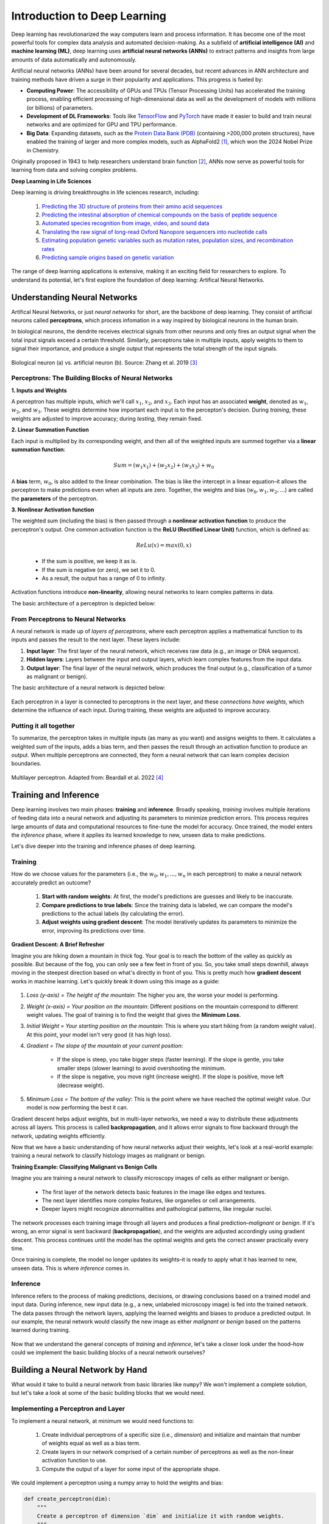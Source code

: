 Introduction to Deep Learning
=============

Deep learning has revolutionarized the way computers learn and process information. 
It has become one of the most powerful tools for complex data analysis and automated decision-making.
As a subfield of **artificial intelligence (AI)** and **machine learning (ML)**, deep learning uses **artificial neural networks (ANNs)** to extract patterns and insights from large amounts of data automatically and autonomously. 

.. image:: ./images/AI-ML-DL.png
    :alt: AI-ML-DL Diagram
    :width: 500px
    :align: center

Artificial neural networks (ANNs) have been around for several decades, but recent advances in ANN architecture and training methods have driven a surge in their popularity and applications. 
This progress is fueled by:

* **Computing Power**: The accessibility of GPUs and TPUs (Tensor Processing Units) has accelerated the training process, enabling efficient processing of high-dimensional data as well as the development of models with millions (or billions) of parameters.
* **Development of DL Frameworks**: Tools like `TensorFlow <https://www.tensorflow.org/>`_ and `PyTorch <https://pytorch.org/>`_ have made it easier to build and train neural networks and are optimized for GPU and TPU performance.
* **Big Data**: Expanding datasets, such as the `Protein Data Bank (PDB) <https://www.wwpdb.org/>`_ (containing >200,000 protein structures), have enabled the training of larger and more complex models, such as AlphaFold2 [1]_, which won the 2024 Nobel Prize in Chemistry.

Originally proposed in 1943 to help researchers understand brain function [2]_, ANNs now serve as powerful tools for learning from data and solving complex problems.


**Deep Learning in Life Sciences**

Deep learning is driving breakthroughs in life sciences research, including:

    1. `Predicting the 3D structure of proteins from their amino acid sequences <https://doi.org/10.1038/s41586-021-03819-2>`_
    2. `Predicting the intestinal absorption of chemical compounds on the basis of peptide sequence <https://doi.org/10.1186/1471-2105-8-245>`_
    3. `Automated species recognition from image, video, and sound data <https://doi.org/10.1111/2041-210X.13075>`_ 
    4. `Translating the raw signal of long-read Oxford Nanopore sequencers into nucleotide calls <https://doi.org/10.1186/s13059-019-1727-y>`_ 
    5. `Estimating population genetic variables such as mutation rates, population sizes, and recombination rates <https://doi.org/10.1093/molbev/msy224>`_
    6.  `Predicting sample origins based on genetic variation <https://doi.org/10.7554/eLife.54507>`_

The range of deep learning applications is extensive, making it an exciting field for researchers to explore. 
To understand its potential, let's first explore the foundation of deep learning: Artifical Neural Networks.

=============
Understanding Neural Networks
=============
Artifical Neural Networks, or just *neural networks* for short, are the backbone of deep learning.
They consist of artificial neurons called **perceptrons**, which process infomation in a way inspired by biological neurons in the human brain.

In biological neurons, the dendrite receives electrical signals from other neurons and only fires an output signal when the total input signals exceed a certain threshold.
Similarly, perceptrons take in multiple inputs, apply weights to them to signal their importance, and produce a single output that represents the total strength of the input signals. 

.. figure:: ./images/Bio-Basis-of-ANNs.png
    :alt: Biological basis of Artifical Neural Networks
    :width: 500px
    :align: center

    Biological neuron (a) vs. artificial neuron (b). Source: Zhang et al. 2019 [3]_

Perceptrons: The Building Blocks of Neural Networks
--------------------------------------------------

**1. Inputs and Weights**

A perceptron has multiple inputs, which we'll call :math:`x_1`, :math:`x_2`, and :math:`x_3`.
Each input has an associated **weight**, denoted as :math:`w_1`, :math:`w_2`, and :math:`w_3`.
These weights determine how important each input is to the percepton's decision.
During *training*, these weights are adjusted to improve accuracy; during *testing*, they remain fixed.

**2. Linear Summation Function**

Each input is multiplied by its corresponding weight, and then all of the weighted inputs are summed together via a **linear summation function**: 

    .. math:: Sum = (w_1x_1) + (w_2x_2) + (w_3x_3) + w_0
A **bias** term, :math:`w_0`, is also added to the linear combination.
The bias is like the intercept in a linear equation–it allows the perceptron to make predictions even when all inputs are zero.
Together, the weights and bias (:math:`w_0, w_1, w_2,...`) are called the **parameters** of the perceptron.

**3. Nonlinear Activation function**

The weighted sum (including the bias) is then passed through a **nonlinear activation function** to produce the perceptron's output.
One common activation function is the **ReLU (Rectified Linear Unit)** function, which is defined as:
  .. math:: ReLu(x) = max(0, x)
  * If the sum is positive, we keep it as is. 
  * If the sum is negative (or zero), we set it to 0. 
  * As a result, the output has a range of 0 to infinity.
Activation functions introduce **non-linearity**, allowing neural networks to learn complex patterns in data.


The basic architecture of a perceptron is depicted below:

.. figure:: ./images/perceptron_diagram.png
    :alt: How a perceptron works
    :width: 700px
    :align: center

From Perceptrons to Neural Networks
-----------------------------------
A neural network is made up of *layers of perceptrons*, where each perceptron applies a mathematical function to its inputs and passes the result to the next layer.
These layers include:

1. **Input layer**: The first layer of the neural network, which receives raw data (e.g., an image or DNA sequence).
2. **Hidden layers**: Layers between the input and output layers, which learn complex features from the input data.
3. **Output layer**: The final layer of the neural network, which produces the final output (e.g., classification of a tumor as malignant or benign).

The basic architecture of a neural network is depicted below:

.. figure:: ./images/ann-arch-overview.png
    :alt: Basic Idea of ANN Architecture
    :width: 600px
    :align: center

Each perceptron in a layer is connected to perceptrons in the next layer, and these *connections have weights*, which determine the influence of each input.
During training, these weights are adjusted to improve accuracy. 

**Putting it all together**
-----------------------------------
To summarize, the perceptron takes in multiple inputs (as many as you want) and assigns weights to them. 
It calculates a weighted sum of the inputs, adds a bias term, and then passes the result through an activation function to produce an output.
When multiple perceptrons are connected, they form a neural network that can learn complex decision boundaries.

.. figure:: ./images/MLP-diagram.png
    :alt: Multilayer Perceptron Diagram
    :width: 600px
    :align: center


    Multilayer perceptron. Adapted from: Beardall et al. 2022 [4]_

=============
Training and Inference
=============

Deep learning involves two main phases: **training** and **inference**.
Broadly speaking, *training* involves multiple iterations of feeding data into a neural network and adjusting its parameters to minimize prediction errors.
This process requires large amounts of data and computational resources to fine-tune the model for accuracy. 
Once trained, the model enters the *inference* phase, where it applies its learned knowledge to new, unseen data to make predictions. 

Let's dive deeper into the training and inference phases of deep learning.


Training
--------------

How do we choose values for the parameters (i.e., the :math:`w_0, w_1, ..., w_n` in each perceptron) to make a neural network accurately predict an outcome?

 1. **Start with random weights**: At first, the model's predictions are guesses and likely to be inaccurate.
 2. **Compare predictions to true labels**: Since the training data is labeled, we can compare the model's predictions to the actual labels (by calculating the error).
 3. **Adjust weights using gradient descent**: The model iteratively updates its parameters to minimize the error, improving its predictions over time. 

**Gradient Descent: A Brief Refresher**

Imagine you are hiking down a mountain in thick fog. Your goal is to reach the bottom of the valley as quickly as possible.
But because of the fog, you can only see a few feet in front of you.
So, you take small steps downhill, always moving in the steepest direction based on what's directly in front of you.
This is pretty much how **gradient descent** works in machine learning. Let's quickly break it down using this image as a guide:

.. figure:: ./images/gradient-descent.png
    :alt: Gradient Descent concept
    :width: 400px
    :align: center  

1. *Loss (y-axis) = The height of the mountain*: The higher you are, the worse your model is performing.
2. *Weight (x-axis) = Your position on the mountain*: Different positions on the mountain correspond to different weight values. The goal of training is to find the weight that gives the **Minimum Loss**. 
3. *Initial Weight = Your starting position on the mountain*: This is where you start hiking from (a random weight value). At this point, your model isn't very good (it has high loss).
4. *Gradient = The slope of the mountain at your current position*:

    * If the slope is steep, you take bigger steps (faster learning). If the slope is gentle, you take smaller steps (slower learning) to avoid overshooting the minimum.
    * If the slope is negative, you move right (increase weight). If the slope is positive, move left (decrease weight). 
5. *Minimum Loss = The bottom of the valley*: This is the point where we have reached the optimal weight value. Our model is now performing the best it can.

Gradient descent helps adjust weights, but in multi-layer networks, we need a way to distribute these adjustments across all layers. 
This process is called **backpropagation**, and it allows error signals to flow backward through the network, updating weights efficiently. 


Now that we have a basic understanding of how neural networks adjust their weights, let's look at a real-world example: training a neural network to classify histology images as malignant or benign.

**Training Example: Classifying Malignant vs Benign Cells**

Imagine you are training a neural network to classify microscopy images of cells as either malignant or benign.

 * The first layer of the network detects basic features in the image like edges and textures.
 * The next layer identifies more complex features, like organelles or cell arrangements.
 * Deeper layers might recognize abnormalities and pathological patterns, like irregular nuclei. 

.. figure:: ./images/training-cancer-classifier.png
    :alt: A neural network in the training stage
    :width: 700px
    :align: center    

The network processes each training image through all layers and produces a final prediction–*malignant* or *benign*.
If it's wrong, an error signal is sent backward (**backpropagation**), and the weights are adjusted accordingly using gradient descent.
This process continues until the model has the optimal weights and gets the correct answer practically every time. 

Once training is complete, the model no longer updates its weights–it is ready to apply what it has learned to new, unseen data.
This is where *inference* comes in. 


Inference
--------------

Inference refers to the process of making predictions, decisions, or drawing conclusions based on a trained model and input data.
During inference, new input data (e.g., a new, unlabeled microscopy image) is fed into the trained network.
The data passes through the network layers, applying the learned weights and biases to produce a predicted output.
In our example, the neural network would classify the new image as either *malignant* or *benign* based on the patterns learned during training.

.. figure:: ./images/inference-cancer-classifier.png
    :alt: A neural network in the inference stage
    :width: 700px
    :align: center 

Now that we understand the general concepts of *training* and *inference*, let's take a closer look under the hood–how could we implement the basic building blocks of a neural network ourselves?

=============
Building a Neural Network by Hand
=============

What would it take to build a neural network from basic libraries like ``numpy``? We won't implement a complete solution, but let's take a look at some of the basic building blocks that we would need.

Implementing a Perceptron and Layer
--------------

To implement a neural network, at minimum we would need functions to:

 1. Create individual perceptrons of a specific size (i.e., *dimension*) and initialize and maintain that number of weights equal as well as a bias term.
 2. Create layers in our network comprised of a certain number of perceptrons as well as the non-linear activation function to use. 
 3. Compute the output of a layer for some input of the appropriate shape. 

We could implement a perceptron using a numpy array to hold the weights and bias:

.. code-block:: python3

    def create_perceptron(dim):
        """
        Create a perceptron of dimension `dim` and initialize it with random weights.
        """
        # we use dim+1 because we want to have a bias term and `dim` weights
        return np.random.random(dim+1)

Click below to see a detailed code explanation

.. toggle:: Click to show

    This code defines a function called ``create_perceptron`` that:

    1. Takes one parameter `dim` which represents the dimension (number of input features) for the perceptron.
    2. Creates a perceptron by generating random weights using NumPy's ``random.random()`` function.
    3. Returns `dim+1` weights because:
   
       - `dim` weights are used for the actual input features
       - The extra `+1` creates one additional weight that serves as the bias term. 
    For example, if you call ``create_perceptron(3)``, it will return an array of 4 random numbers between 0 and 1 – three weights for the inputs and one bias term. 

We could then implement a layer as a certain number of perceptrons with an activation function:

.. code-block:: python3

    def create_layer(num_perceptrons, dim, activation_function):
        """
        Create a layer of `num_perceptrons` perceptrons, each of dimension `dim` with activation function `activation_function`. 
        Initialize the weights of all perceptrons to a random float between 0 and 1.
        """
        # represent the layer as a list of dictionaries of perceptrons
        layer = []
        for i in range(num_perceptrons):
            layer.append({"weights": create_perceptron(dim), "activation_function": activation_function})
        return layer

.. toggle:: Click to show

    The ``create_layer`` function builds a layer of multiple perceptrons. It:

    1. Takes three parameters:
   
      - ``num_perceptrons``: How many perceptrons to create in this layer
      - ``dim``: The dimension (number of inputs) for each perceptron
      - ``activation_function``: The activation function to use for each perceptron

    2. Creates an empty list called `layer` that will store all the perceptrons.
    3. Uses a for loop to create ``num_perceptrons`` perceptrons, where each perceptron is represented as a dictionary containing:
      - ``weights``: The perceptron's weights created using the ``create_perceptron(dim)`` function we saw earlier. 
      - ``activation_function``: The activation function to use for this perceptron.

    This code effectively creates a complete neural network layer where each perceptron has its own weights and shares the same activation function. 


We need a way to compute the output of a layer from an input.
To do that though, we first need to say a little more about activation functions.
Let's look at a few common ones in a little more detail.

The `sigmoid` Activation Function
--------------

Mathematically, the `sigmoid` function is defined as:

.. math::
    f(x) = \frac{1}{1 + e^{-x}}

Let's try to write this as a helper function using Python. 
The code is pretty simple: you just import numpy and implement the above formula:

.. code-block:: python3

    import numpy as np

    def sigmoid(x):
        return 1.0 / (1 + np.exp(-x))

Next, let's try to plot the sigmoid function:

.. code-block:: python3

    # Import matplotlib, numpy and math
    import matplotlib.pyplot as plt
    import numpy as np
    import math

    x = np.linspace(-10, 10, 100)

    plt.plot(x, sigmoid(x))
    plt.xlabel("Input")
    plt.ylabel("Output")
    plt.title("Sigmoid Function")

    plt.show()

**Thought Challenge:**
 1. What do you think the line ``x = np.linespace(-10, 10, 100)`` does? (Hint: try adjusting these numbers and see what happens)
 2. Take a look at the output of the plot. What do you notice? What types of questions might this activation function be useful for?

.. figure:: ./images/Sigmoid-Function.png
    :align: center
    :width: 500px


The `tanh` Activation Function
--------------   

Mathematically, the `tanh` function is defined as:

.. math::
    f(x) = \frac{e^x - e^{-x}}{e^x + e^{-x}}

**Code Challenge**: Try adding the `tanh` function to our `sigmoid` plot so that you can compare them side by side.

**Thought Challenge**: How does the `tanh` function differ from the `sigmoid` function? What are the implications of this difference?

Write down your answer first. Then click below to see our answer:

.. toggle:: Click to show the answer
    
    **Code Challenge Solution**:

    .. code-block:: python3

        import numpy as np
        import matplotlib.pyplot as plt
        import math

        def sigmoid(x):
            return 1.0 / (1 + np.exp(-x))

        def tanh(x):
            return (np.exp(x) - np.exp(-x)) / (np.exp(x) + np.exp(-x))

        x = np.linspace(-10, 10, 100)

        plt.plot(x, tanh(x), label='Tanh')
        plt.plot(x, sigmoid(x), label='Sigmoid')
        plt.xlabel("Input")
        plt.ylabel("Output")
        plt.title("Tanh vs Sigmoid Functions")
        plt.legend()

        plt.show()

    .. figure:: ./images/tanh-vs-sigmoid-solution.png
        :align: center
        :width: 500px

    **Thought Challenge Solution**:
    
        - How does the `tanh` function differ from the `sigmoid` function?

         1. **Output Range**:
   
             * `Tanh`: Outputs between -1 and 1, meaning it's **zero-centered** (helpful for balancing activations)
             * `Sigmoid`: Outputs between 0 and 1 (always positive). 
         2. **Steepness**: 

             * `Tanh`: Steeper, with a steeper slope around 0, meaning it has stronger gradients and allows faster learning in that range.
             * `Sigmoid`: Less steep, meaning it has weaker gradients and slower learning.
         3. **Vanishing Gradient Issue**: 

             * Both functions flatten out at extreme values, meaning their gradients become very small. 
             * This can slow down learning in deep networks. 
        - What are the implications of this difference?

             * `Tanh` is often preferred for hidden layers because it helps keep activation functions centered around zero, making learning more efficient.
             * `Sigmoid` is still useful for binary classification (output layer) because its output represents probabilities (values between 0 and 1). 

The `ReLU` (Rectified Linear Unit) Activation Function
--------------

The `ReLU` function is the most popular activation function in deep learning.
It is used in almost all Convolutional Neural Networks (CNNs), which we will talk about later in the course.

Mathematically, the `ReLU` function is defined as:

.. math::
    f(x) = max(0, x)

This means that our range of output is from 0 to infinity:
`ReLU` returns the input value if it's positive, and 0 if it's negative or zero. 

.. figure:: ./images/ReLU-function.png
    :align: center
    :width: 500px

**Thought Challenge:**
 1. Can you think of any advantages to using the `ReLU` function over the `sigmoid` or `tanh` functions?

.. toggle:: Click to show the answer

    **Answer**: 
        Unlike the `sigmoid` and `tanh` functions, the `ReLU` function does not flatten out in the positive region.
        This means that the `ReLU` function does not suffer from the vanishing gradient problem, which can make it easier to train deep neural networks.
        `ReLU` is also computationally efficient and straightforward to implement, involving only a simple thresholding operation where negative values and zero are set to zero.

    .. figure:: ./images/sigmoid-tanh-relu.png
        :align: center
        :width: 500px


Creating Layers and Computing the Output of Layers
--------------

Now that we understand how activation functions work, let's build on our previous functions to *compute the output of a layer* when given an input. 

**Step 1: Creating a Layer**

We have already defined a ``create_layer`` function that constructs a layer of perceptrons, each with:

  * A set of randomly initialized weights (including a bias term)
  * A chosen activation function 

For example, we can create a layer with **5 perceptrons**, each expecting **3 input features**, using the ``sigmoid`` activation function:

.. code-block:: python3

    l1 = create_layer(5, 3, sigmoid)

**Step 2: Computing the Output of a Layer**

Given an input, our goal is to compute the output of each perceptron in the layer. This involves:

  1. Computing the **weighted sum** of the inputs.
  2. Adding the **bias** term. 
  3. Passing the result through the perceptron's **activation function**. 

Here's an example function that performs this computation:

.. code-block:: python3

    def compute_output_for_layer(X, layer):
        """
        Compute the output of a layer for an input X.

        Parameters:
       - X: numpy array of shape (d,), where d is the input dimension
       - layer: list of perceptrons (each represented as a dictionary with 'weights' and 'activation_function')
    
        Returns:
       - A numpy array containing the output of each perceptron in the layer.
       """
   
        result = []

        # for each perceptron in the layer
        for p in layer:
            # Compute the weighted sum (dot product) of inputs and weights and add the bias term
            weighted_sum = np.dot(X, p['weights'][1:]) + p['weights'][0]  

            # Apply the activation function
            output = p['activation_function'](weighted_sum)

            # Store the output
            result.append(output)

        return np.array(result)

We can now create an input and compute the output of our layer:

.. code-block:: python3

    >>> X = [0.8, -2.3, 2.15]
    >>> o1 = compute_output_for_layer(X, l1)
    >>> print("Output of Layer 1:", o1)

**Step 3: Computing Output for Multiple Layers**

Now, let's see what happens when we stack layers. 
First, we compute the output of the first layer. 
Then, we pass this output as the input to the next layer. 

Example:

.. code-block:: python3

    # Create a second layer with 2 perceptrons, each expecting 5 inputs (from Layer 1)
    >>> l2 = create_layer(2, 5, sigmoid)

    # Compute output of the second layer
    >>> o2 = compute_output_for_layer(o1, l2)
    >>> print("Output of Layer 2:", o2)

**Key Concept: Fully Connected Layers**

 - The second layer must have an *input dimension* matching the *output dimension* of the previous layer.
 - If Layer 1 has *5 perceptrons*, Layer 2's perceptrons must each take *5 inputs*. 
 - This ensures that every perceptron receives input from every perceptron in the previous layer, making it a **fully connected** layer.

By repeating this process, we can create networks of any depth. 
However, so far, we've only computed outputs. 
To train a neural network, we need a way to *adjust weights* based on taining data. 
This process, called **backpropagation**, is where frameworks like TensorFlow simplify things for us. 

**Reference List**
 * The material in this module is based on `COE 379L: Software Design for Responsible Intelligent Systems <https://coe-379l-sp24.readthedocs.io/en/latest/unit03/neural_networks.html>`_
.. [1] Jumper, J., Evans, R., Pritzel, A. et al. Highly accurate protein structure prediction with AlphaFold. Nature 596, 583–589 (2021). https://doi.org/10.1038/s41586-021-03819-2
.. [2] McCulloch, W.S., Pitts, W. A logical calculus of the ideas immanent in nervous activity. Bulletin of Mathematical Biophysics 5, 115–133 (1943). https://doi.org/10.1007/BF02478259
.. [3] Zhang, Q., Yu, H., Barbiero, M. et al. Artificial neural networks enabled by nanophotonics. Light Sci Appl 8, 42 (2019). https://doi.org/10.1038/s41377-019-0151-0
.. [4] Beardall, William A.V., Guy-Bart Stan, and Mary J. Dunlop. Deep Learning Concepts and Applications for Synthetic Biology. GEN Biotechnology 1, 360–71 (2022). https://doi.org/10.1089/genbio.2022.0017.
